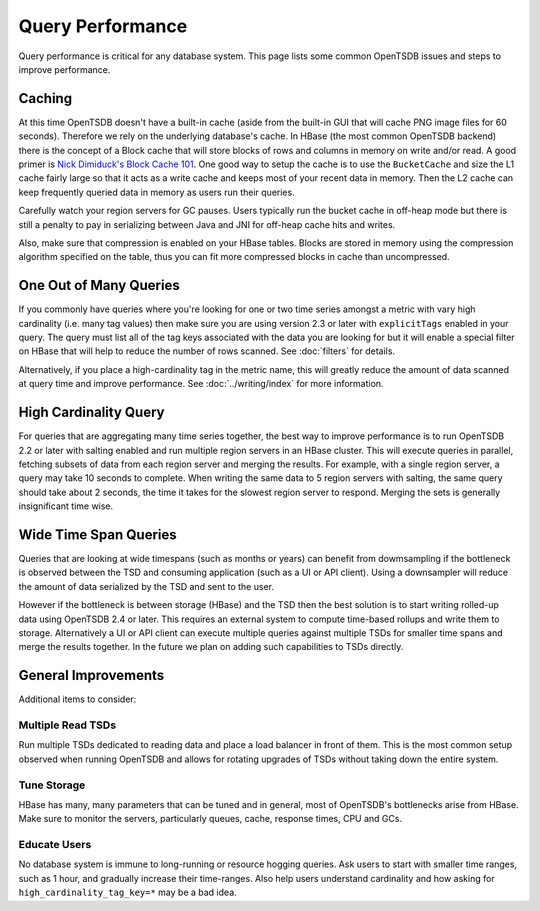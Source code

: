 Query Performance
=================

Query performance is critical for any database system. This page lists some common OpenTSDB issues and steps to improve performance.

Caching
^^^^^^^

At this time OpenTSDB doesn't have a built-in cache (aside from the built-in GUI that will cache PNG image files for 60 seconds). Therefore we rely on the underlying database's cache. In HBase (the most common OpenTSDB backend) there is the concept of a Block cache that will store blocks of rows and columns in memory on write and/or read. A good primer is `Nick Dimiduck's Block Cache 101 <http://www.n10k.com/blog/blockcache-101/>`_. One good way to setup the cache is to use the ``BucketCache`` and size the L1 cache fairly large so that it acts as a write cache and keeps most of your recent data in memory. Then the L2 cache can keep frequently queried data in memory as users run their queries.

Carefully watch your region servers for GC pauses. Users typically run the bucket cache in off-heap mode but there is still a penalty to pay in serializing between Java and JNI for off-heap cache hits and writes.

Also, make sure that compression is enabled on your HBase tables. Blocks are stored in memory using the compression algorithm specified on the table, thus you can fit more compressed blocks in cache than uncompressed.

One Out of Many Queries
^^^^^^^^^^^^^^^^^^^^^^^

If you commonly have queries where you're looking for one or two time series amongst a metric with vary high cardinality (i.e. many tag values) then make sure you are using version 2.3 or later with ``explicitTags`` enabled in your query. The query must list all of the tag keys associated with the data you are looking for but it will enable a special filter on HBase that will help to reduce the number of rows scanned. See :doc:`filters` for details.

Alternatively, if you place a high-cardinality tag in the metric name, this will greatly reduce the amount of data scanned at query time and improve performance. See :doc:`../writing/index` for more information.

High Cardinality Query
^^^^^^^^^^^^^^^^^^^^^^

For queries that are aggregating many time series together, the best way to improve performance is to run OpenTSDB 2.2 or later with salting enabled and run multiple region servers in an HBase cluster. This will execute queries in parallel, fetching subsets of data from each region server and merging the results. For example, with a single region server, a query may take 10 seconds to complete. When writing the same data to 5 region servers with salting, the same query should take about 2 seconds, the time it takes for the slowest region server to respond. Merging the sets is generally insignificant time wise.

Wide Time Span Queries
^^^^^^^^^^^^^^^^^^^^^^

Queries that are looking at wide timespans (such as months or years) can benefit from dowmsampling if the bottleneck is observed between the TSD and consuming application (such as a UI or API client). Using a downsampler will reduce the amount of data serialized by the TSD and sent to the user.

However if the bottleneck is between storage (HBase) and the TSD then the best solution is to start writing rolled-up data using OpenTSDB 2.4 or later. This requires an external system to compute time-based rollups and write them to storage. Alternatively a UI or API client can execute multiple queries against multiple TSDs for smaller time spans and merge the results together. In the future we plan on adding such capabilities to TSDs directly.

General Improvements
^^^^^^^^^^^^^^^^^^^^

Additional items to consider:

Multiple Read TSDs
------------------

Run multiple TSDs dedicated to reading data and place a load balancer in front of them. This is the most common setup observed when running OpenTSDB and allows for rotating upgrades of TSDs without taking down the entire system.

Tune Storage
------------

HBase has many, many parameters that can be tuned and in general, most of OpenTSDB's bottlenecks arise from HBase. Make sure to monitor the servers, particularly queues, cache, response times, CPU and GCs.

Educate Users
-------------

No database system is immune to long-running or resource hogging queries. Ask users to start with smaller time ranges, such as 1 hour, and gradually increase their time-ranges. Also help users understand cardinality and how asking for ``high_cardinality_tag_key=*`` may be a bad idea.